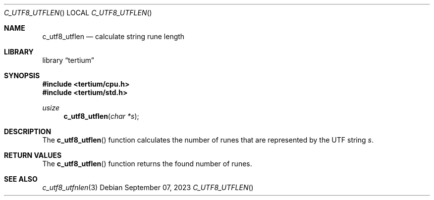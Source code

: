 .Dd $Mdocdate: September 07 2023 $
.Dt C_UTF8_UTFLEN
.Os
.Sh NAME
.Nm c_utf8_utflen
.Nd calculate string rune length
.Sh LIBRARY
.Lb tertium
.Sh SYNOPSIS
.In tertium/cpu.h
.In tertium/std.h
.Ft usize
.Fn c_utf8_utflen "char *s"
.Sh DESCRIPTION
The
.Fn c_utf8_utflen
function calculates the number of runes that are represented by
the UTF string
.Fa s .
.Sh RETURN VALUES
The
.Fn c_utf8_utflen
function returns the found number of runes.
.Sh SEE ALSO
.Xr c_utf8_utfnlen 3
